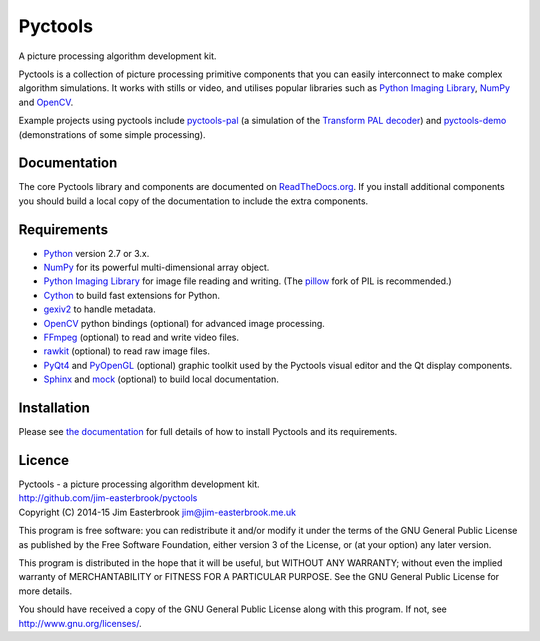 Pyctools
========

A picture processing algorithm development kit.

Pyctools is a collection of picture processing primitive components that you can easily interconnect to make complex algorithm simulations.
It works with stills or video, and utilises popular libraries such as `Python Imaging Library <http://www.pythonware.com/products/pil/>`_, `NumPy <http://www.numpy.org/>`_ and `OpenCV <http://opencv.org/>`_.

.. image:: https://pythonhosted.org/pyctools.core/_images/editor_8.png

Example projects using pyctools include `pyctools-pal <https://github.com/jim-easterbrook/pyctools-pal>`_ (a simulation of the `Transform PAL decoder <http://www.jim-easterbrook.me.uk/pal/>`_) and `pyctools-demo <https://github.com/jim-easterbrook/pyctools-demo>`_ (demonstrations of some simple processing).

Documentation
-------------

The core Pyctools library and components are documented on `ReadTheDocs.org <http://pyctools.readthedocs.org/>`_.
If you install additional components you should build a local copy of the documentation to include the extra components.

Requirements
------------

* `Python <https://www.python.org/>`_ version 2.7 or 3.x.
* `NumPy <http://www.numpy.org/>`_ for its powerful multi-dimensional array object.
* `Python Imaging Library <http://www.pythonware.com/products/pil/>`_ for image file reading and writing. (The `pillow <http://python-pillow.github.io/>`_ fork of PIL is recommended.)
* `Cython <http://cython.org/>`_ to build fast extensions for Python.
* `gexiv2 <https://wiki.gnome.org/Projects/gexiv2>`_ to handle metadata.
* `OpenCV <http://opencv.org/>`_ python bindings (optional) for advanced image processing.
* `FFmpeg <https://www.ffmpeg.org/>`_ (optional) to read and write video files.
* `rawkit <https://rawkit.readthedocs.org/>`_ (optional) to read raw image files.
* `PyQt4 <http://www.riverbankcomputing.com/software/pyqt/intro>`_ and `PyOpenGL <http://pyopengl.sourceforge.net/>`_ (optional) graphic toolkit used by the Pyctools visual editor and the Qt display components.
* `Sphinx <http://sphinx-doc.org/>`_ and `mock <https://github.com/testing-cabal/mock>`_ (optional) to build local documentation.

Installation
------------

Please see `the documentation <http://pyctools.readthedocs.org/en/latest/manual/installation.html>`_ for full details of how to install Pyctools and its requirements.

Licence
-------

| Pyctools - a picture processing algorithm development kit.
| http://github.com/jim-easterbrook/pyctools
| Copyright (C) 2014-15  Jim Easterbrook  jim@jim-easterbrook.me.uk

This program is free software: you can redistribute it and/or
modify it under the terms of the GNU General Public License as
published by the Free Software Foundation, either version 3 of the
License, or (at your option) any later version.

This program is distributed in the hope that it will be useful,
but WITHOUT ANY WARRANTY; without even the implied warranty of
MERCHANTABILITY or FITNESS FOR A PARTICULAR PURPOSE.  See the GNU
General Public License for more details.

You should have received a copy of the GNU General Public License
along with this program.  If not, see http://www.gnu.org/licenses/.

